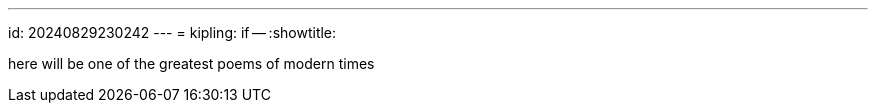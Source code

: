 ---
id: 20240829230242
---
= kipling: if --
:showtitle:

here will be one of the greatest poems of modern times
